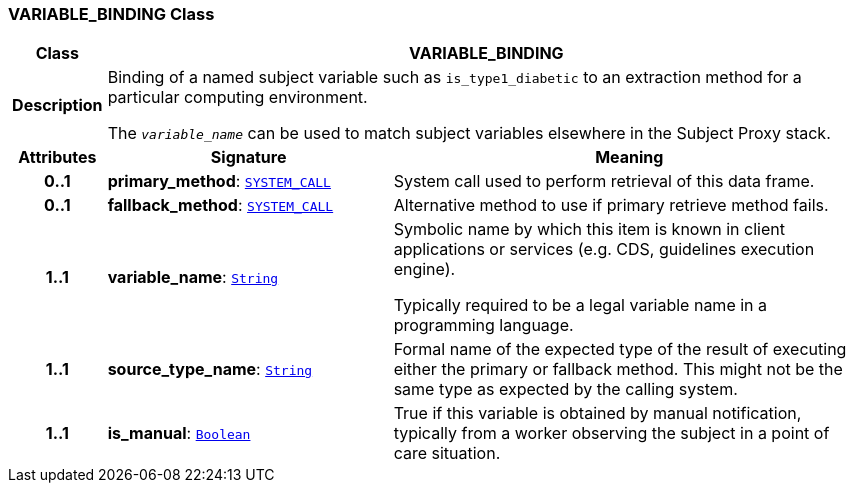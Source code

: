 === VARIABLE_BINDING Class

[cols="^1,3,5"]
|===
h|*Class*
2+^h|*VARIABLE_BINDING*

h|*Description*
2+a|Binding of a named subject variable such as `is_type1_diabetic` to an extraction method for a particular computing environment.

The `_variable_name_` can be used to match subject variables elsewhere in the Subject Proxy stack.

h|*Attributes*
^h|*Signature*
^h|*Meaning*

h|*0..1*
|*primary_method*: `link:/releases/PROC/{proc_release}/task_planning.html#_system_call_class[SYSTEM_CALL^]`
a|System call used to perform retrieval of this data frame.

h|*0..1*
|*fallback_method*: `link:/releases/PROC/{proc_release}/task_planning.html#_system_call_class[SYSTEM_CALL^]`
a|Alternative method to use if primary retrieve method fails.

h|*1..1*
|*variable_name*: `link:/releases/BASE/{base_release}/foundation_types.html#_string_class[String^]`
a|Symbolic name by which this item is known in client applications or services (e.g. CDS, guidelines execution engine).

Typically required to be a legal variable name in a programming language.

h|*1..1*
|*source_type_name*: `link:/releases/BASE/{base_release}/foundation_types.html#_string_class[String^]`
a|Formal name of the expected type of the result of executing either the primary or fallback method. This might not be the same type as expected by the calling system.

h|*1..1*
|*is_manual*: `link:/releases/BASE/{base_release}/foundation_types.html#_boolean_class[Boolean^]`
a|True if this variable is obtained by manual notification, typically from a worker observing the subject in a point of care situation.
|===
